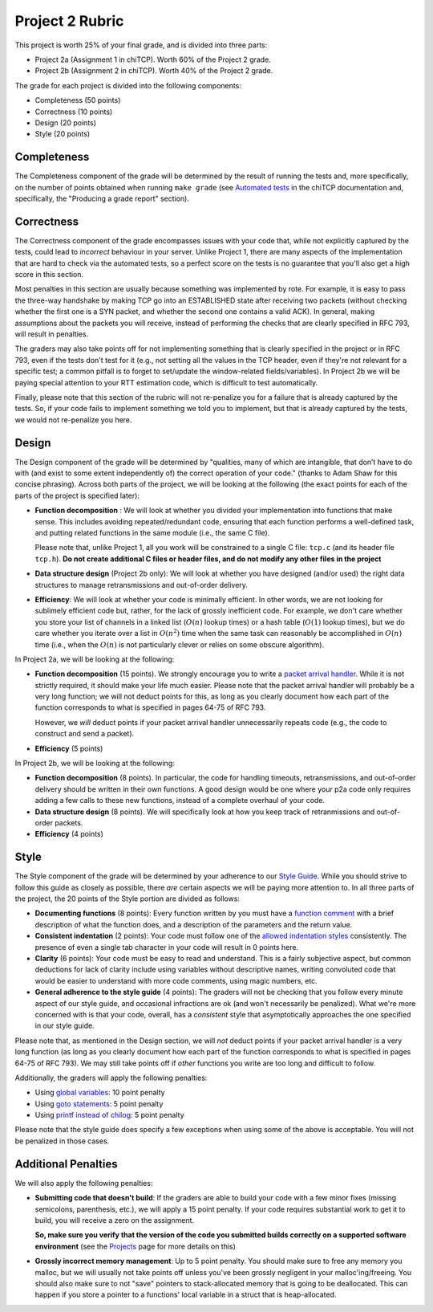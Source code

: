 Project 2 Rubric
----------------

This project is worth 25% of your final grade, and is divided into three parts:

* Project 2a (Assignment 1 in chiTCP). Worth 60% of the Project 2 grade.
* Project 2b (Assignment 2 in chiTCP). Worth 40% of the Project 2 grade.

The grade for each project is divided into the following components:

- Completeness (50 points)
- Correctness (10 points)
- Design (20 points) 
- Style (20 points)

Completeness
~~~~~~~~~~~~

The Completeness component of the grade will be determined by the result of running
the tests and, more specifically, on the number of points obtained when
running ``make grade`` (see `Automated tests <http://chi.cs.uchicago.edu/chitcp/testing.html#automated-tests>`_
in the chiTCP documentation and, specifically, the "Producing a grade report" section).

Correctness
~~~~~~~~~~~

The Correctness component of the grade encompasses issues with your code that, while
not explicitly captured by the tests, could lead to *incorrect* behaviour in your server.
Unlike Project 1, there are many aspects of the implementation that are hard to
check via the automated tests, so a perfect score on the tests is no guarantee
that you'll also get a high score in this section.

Most penalties in this section are usually because something was implemented
by rote. For example, it is easy to pass the three-way handshake
by making TCP go into an ESTABLISHED state after receiving two packets (without checking
whether the first one is a SYN packet, and whether the second one contains a valid ACK).
In general, making assumptions about the packets you will receive, instead of performing
the checks that are clearly specified in RFC 793, will result in penalties.

The graders may also take points off for not implementing something that is clearly specified
in the project or in RFC 793, even if the tests don't test for it (e.g., not setting all the
values in the TCP header, even if they're not relevant for a specific test; a common
pitfall is to forget to set/update the window-related fields/variables). In Project 2b 
we will be paying special attention to your RTT estimation code, which is 
difficult to test automatically.

Finally, please note that this section of the rubric will not re-penalize you for a failure
that is already captured by the tests. So, if your code fails to implement something
we told you to implement, but that is already captured by the tests, we would not
re-penalize you here.

Design
~~~~~~

The Design component of the grade will be determined by "qualities, many of which are intangible, 
that don’t have to do with (and exist to some extent independently of) the correct operation of your code."
(thanks to Adam Shaw for this concise phrasing). Across both
parts of the project, we will be looking at the following
(the exact points for each of the parts of the project is specified
later):

* **Function decomposition** : We will look at whether you divided your
  implementation into functions that make sense. This includes avoiding
  repeated/redundant code, ensuring that each function performs a well-defined
  task, and putting related functions in the same module (i.e., the same C file).

  Please note that, unlike Project 1, all you work will be constrained to a
  single C file: ``tcp.c`` (and its header file ``tcp.h``). **Do not create 
  additional C files or header files, and do not modify any other files in the project**
* **Data structure design** (Project 2b only): We will look at whether you have designed 
  (and/or used) the right data structures to manage retransmissions and out-of-order delivery.
* **Efficiency**: We will look at whether your code is minimally efficient.
  In other words, we are not looking for sublimely efficient code but, rather,
  for the lack of grossly inefficient code. For example, we don't care whether
  you store your list of channels in a linked list (:math:`O(n)` lookup times) or a
  hash table (:math:`O(1)` lookup times), but we do care whether you iterate over a list
  in :math:`O(n^2)` time when the same task can reasonably be accomplished in
  :math:`O(n)` time (i.e., when the :math:`O(n)` is not particularly clever or relies
  on some obscure algorithm).
  
In Project 2a, we will be looking at the following:

* **Function decomposition** (15 points). We strongly encourage you to write a 
  `packet arrival handler <project2_tips.html#writing-the-packet-arrival-handler>`_.
  While it is not strictly required, it should make your life much easier. Please
  note that the packet arrival handler will probably be a very long function; we will
  not deduct points for this, as long as you clearly document how each part of the
  function corresponds to what is specified in pages 64-75 of RFC 793.

  However, we *will* deduct points if your packet arrival handler unnecessarily repeats
  code (e.g., the code to construct and send a packet).
* **Efficiency** (5 points)

In Project 2b, we will be looking at the following:

* **Function decomposition** (8 points). In particular, the code for handling timeouts,
  retransmissions, and out-of-order delivery should be written in their own functions.
  A good design would be one where your p2a code only requires adding a few calls to
  these new functions, instead of a complete overhaul of your code.
* **Data structure design** (8 points). We will specifically look at how you keep track
  of retranmissions and out-of-order packets.
* **Efficiency** (4 points)


Style
~~~~~

The Style component of the grade will be determined by your adherence to
our `Style Guide <style_guide.html>`_. While you should strive to follow this guide as
closely as possible, there *are* certain aspects we will be paying more
attention to. In all three parts of the project, the 20 points of the Style 
portion are divided as follows:

- **Documenting functions** (8 points): Every function written by you must have
  a `function comment <style_guide.html#function-comments>`_ with a brief description 
  of what the function does, and a description of the parameters and the 
  return value.
- **Consistent indentation** (2 points): Your code must follow one of the
  `allowed indentation styles <style_guide.html#function-comments>`_ consistently.
  The presence of even a single tab character in your code will result in 0 points
  here.
- **Clarity** (6 points): Your code must be easy to read and understand. This
  is a fairly subjective aspect, but common deductions for lack of clarity
  include using variables without descriptive names, writing convoluted code
  that would be easier to understand with more code comments, using magic
  numbers, etc.
- **General adherence to the style guide** (4 points): The graders will not be
  checking that you follow every minute aspect of our style guide, and occasional
  infractions are ok (and won't necessarily be penalized). What we're more
  concerned with is that your code, overall, has a *consistent* style that
  asymptotically approaches the one specified in our style guide.

Please note that, as mentioned in the Design section, we will *not* deduct points
if your packet arrival handler is a very long function (as long as you clearly 
document how each part of the function corresponds to what is specified in pages 
64-75 of RFC 793). We may still take points off if *other* functions you write are
too long and difficult to follow.

Additionally, the graders will apply the following penalties:

- Using `global variables <style_guide.html#global-variables>`_: 10 point penalty
- Using `goto statements <style_guide.html#goto-statements>`_: 5 point penalty
- Using `printf instead of chilog <style_guide.html#printing-logging-debug-messages>`_: 5 point penalty

Please note that the style guide does specify a few exceptions when using
some of the above is acceptable. You will not be penalized in those cases.


Additional Penalties
~~~~~~~~~~~~~~~~~~~~

We will also apply the following penalties:

* **Submitting code that doesn't build**: If the graders are able to build your
  code with a few minor fixes (missing semicolons, parenthesis, etc.), 
  we will apply a 15 point penalty. If your code
  requires substantial work to get it to build, you will receive a zero on
  the assignment.

  **So, make sure you verify that the version of the code you submitted builds correctly on a supported
  software environment** (see the `Projects <projects.html>`_ page for more details on this)

* **Grossly incorrect memory management**: Up to 5 point penalty. You should make sure
  to free any memory you malloc, but we will usually not take points off unless you've
  been grossly negligent in your malloc'ing/freeing. You should also make sure to
  not "save" pointers to stack-allocated memory that is going to be deallocated.
  This can happen if you store a pointer to a functions' local variable in a struct
  that is heap-allocated.




